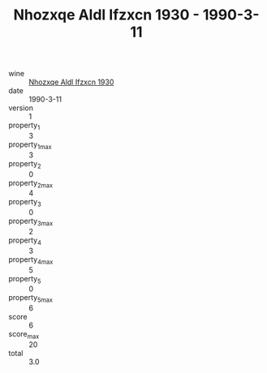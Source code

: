 :PROPERTIES:
:ID:                     601ab49c-d06e-45c4-b3a6-b1c1f72202ac
:END:
#+TITLE: Nhozxqe Aldl Ifzxcn 1930 - 1990-3-11

- wine :: [[id:64a86913-4a16-4e25-af9c-7e645e6569ce][Nhozxqe Aldl Ifzxcn 1930]]
- date :: 1990-3-11
- version :: 1
- property_1 :: 3
- property_1_max :: 3
- property_2 :: 0
- property_2_max :: 4
- property_3 :: 0
- property_3_max :: 2
- property_4 :: 3
- property_4_max :: 5
- property_5 :: 0
- property_5_max :: 6
- score :: 6
- score_max :: 20
- total :: 3.0


